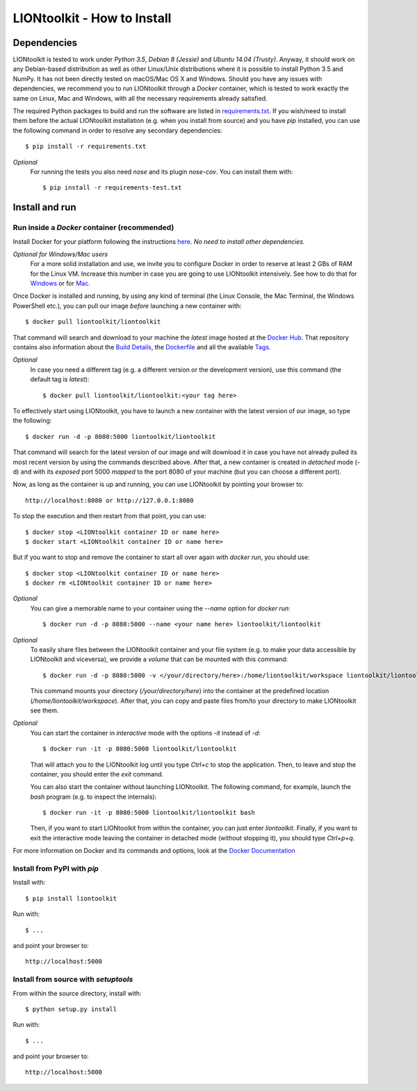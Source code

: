 LIONtoolkit - How to Install
============================

Dependencies
------------

LIONtoolkit is tested to work under *Python 3.5*, *Debian 8 (Jessie)* and *Ubuntu 14.04 (Trusty)*. Anyway, it should work on any Debian-based distribution as well as other Linux/Unix distributions where it is possible to install Python 3.5 and NumPy.
It has not been directly tested on macOS/Mac OS X and Windows.
Should you have any issues with dependencies, we recommend you to run LIONtoolkit through a *Docker* container, which is tested to work exactly the same on Linux, Mac and Windows, with all the necessary requirements already satisfied.

The required Python packages to build and run the software are listed in `requirements.txt <https://github.com/liontoolkit/liontoolkit/blob/master/requirements.txt>`_.
If you wish/need to install them before the actual LIONtoolkit installation (e.g. when you install from source) and you have *pip* installed, you can use the following command in order to resolve any secondary dependencies::

  $ pip install -r requirements.txt

..

*Optional*
  For running the tests you also need *nose* and its plugin *nose-cov*.
  You can install them with::
  
    $ pip install -r requirements-test.txt

Install and run
---------------

Run inside a *Docker* container (recommended)
^^^^^^^^^^^^^^^^^^^^^^^^^^^^^^^^^^^^^^^^^^^^^

Install Docker for your platform following the instructions `here <https://docs.docker.com/engine/getstarted/step_one/>`_.
*No need to install other dependencies.*

*Optional for Windows/Mac users*
  For a more solid installation and use, we invite you to configure Docker in order to reserve at least 2 GBs of RAM for the Linux VM. Increase this number in case you are going to use LIONtoolkit intensively. See how to do that for `Windows <https://docs.docker.com/docker-for-windows/#advanced>`_ or for `Mac <https://docs.docker.com/docker-for-mac/#preferences>`_.

Once Docker is installed and running, by using any kind of terminal (the Linux Console, the Mac Terminal, the Windows PowerShell etc.), you can pull our image *before* launching a new container with::

  $ docker pull liontoolkit/liontoolkit

That command will search and download to your machine the *latest* image hosted at the `Docker Hub <https://hub.docker.com/r/liontoolkit/liontoolkit/>`_. That repository contains also information about the `Build Details <https://hub.docker.com/r/liontoolkit/liontoolkit/builds/>`_, the `Dockerfile <https://hub.docker.com/r/liontoolkit/liontoolkit/~/dockerfile/>`_ and all the available `Tags <https://hub.docker.com/r/liontoolkit/liontoolkit/tags/>`_.

*Optional*
  In case you need a different tag (e.g. a different version or the development version), use this command (the default tag is *latest*)::
  
    $ docker pull liontoolkit/liontoolkit:<your tag here>

To effectively start using LIONtoolkit, you have to launch a new container with the latest version of our image, so type the following::

  $ docker run -d -p 8080:5000 liontoolkit/liontoolkit

That command will search for the latest version of our image and will download it in case you have not already pulled its most recent version by using the commands described above. After that, a new container is created in *detached* mode (-d) and with its *exposed* port 5000 *mapped* to the port 8080 of your machine (but you can choose a different port).

Now, as long as the container is up and running, you can use LIONtoolkit by pointing your browser to::

  http://localhost:8080 or http://127.0.0.1:8080

To stop the execution and then restart from that point, you can use::

  $ docker stop <LIONtoolkit container ID or name here>
  $ docker start <LIONtoolkit container ID or name here>

But if you want to stop and remove the container to start all over again with *docker run*, you should use::

  $ docker stop <LIONtoolkit container ID or name here>
  $ docker rm <LIONtoolkit container ID or name here>

..

*Optional*
  You can give a memorable name to your container using the *--name* option for *docker run*::
  
    $ docker run -d -p 8080:5000 --name <your name here> liontoolkit/liontoolkit

..

*Optional*
  To easily share files between the LIONtoolkit container and your file system (e.g. to make your data accessible by LIONtoolkit and viceversa), we provide a *volume* that can be mounted with this command::
  
    $ docker run -d -p 8080:5000 -v </your/directory/here>:/home/liontoolkit/workspace liontoolkit/liontoolkit
  
  This command mounts your directory (*/your/directory/here*) into the container at the predefined location (*/home/liontoolkit/workspace*). After that, you can copy and paste files from/to your directory to make LIONtoolkit see them.
  
..

*Optional*
  You can start the container in *interactive* mode with the options *-it* instead of *-d*::
  
    $ docker run -it -p 8080:5000 liontoolkit/liontoolkit
  
  That will attach you to the LIONtoolkit log until you type *Ctrl+c* to stop the application. Then, to leave and stop the container, you should enter the *exit* command.
  
  You can also start the container without launching LIONtoolkit. The following command, for example, launch the *bash* program (e.g. to inspect the internals)::
  
    $ docker run -it -p 8080:5000 liontoolkit/liontoolkit bash
  
  Then, if you want to start LIONtoolkit from within the container, you can just enter *liontoolkit*.
  Finally, if you want to exit the interactive mode leaving the container in detached mode (without stopping it), you should type *Ctrl+p+q*.

For more information on Docker and its commands and options, look at the `Docker Documentation <https://docs.docker.com/>`_

Install from PyPI with *pip*
^^^^^^^^^^^^^^^^^^^^^^^^^^^^

Install with::

  $ pip install liontoolkit

Run with::

  $ ...

and point your browser to::

  http://localhost:5000

Install from source with *setuptools*
^^^^^^^^^^^^^^^^^^^^^^^^^^^^^^^^^^^^^

From within the source directory, install with::

  $ python setup.py install

Run with::

  $ ...

and point your browser to::

  http://localhost:5000

